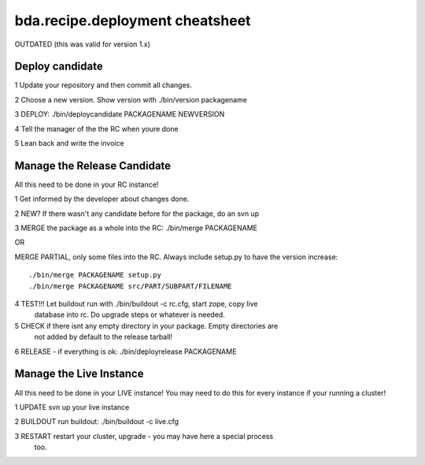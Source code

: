 ================================
bda.recipe.deployment cheatsheet
================================

OUTDATED (this was valid for version 1.x)

Deploy candidate
================

1 Update your repository and then commit all changes.
 
2 Choose a new version. Show version with ./bin/version packagename
 
3 DEPLOY: ./bin/deploycandidate PACKAGENAME NEWVERSION
 
4 Tell the manager of the the RC when youre done
 
5 Lean back and write the invoice
 
Manage the Release Candidate
============================
 
All this need to be done in your RC instance!
 
1 Get informed by the developer about changes done.

2 NEW? If there wasn't any candidate before for the package, do an svn up

3 MERGE the package as a whole into the RC: ./bin/merge PACKAGENAME

OR

MERGE PARTIAL, only some files into the RC. Always include setup.py to have the 
version increase::

    ./bin/merge PACKAGENAME setup.py 
    ./bin/merge PACKAGENAME src/PART/SUBPART/FILENAME

4 TEST!!! Let buildout run with ./bin/buildout -c rc.cfg, start zope, copy live 
  database into rc. Do upgrade steps or whatever is needed.

5 CHECK if there isnt any empty directory in your package. Empty directories are 
  not added by default to the release tarball!

6 RELEASE - if everything is ok: ./bin/deployrelease PACKAGENAME

Manage the Live Instance
========================

All this need to be done in your LIVE instance!
You may need to do this for every instance if your running a cluster!

1 UPDATE svn up your live instance

2 BUILDOUT run buildout: ./bin/buildout -c live.cfg

3 RESTART restart your cluster, upgrade - you may have here a special process 
  too.
